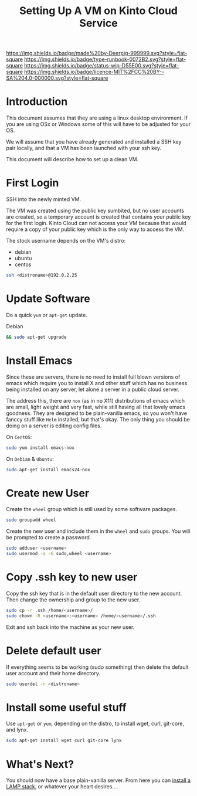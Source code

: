 #   -*- mode: org; fill-column: 60 -*-

#+TITLE: Setting Up A VM on Kinto Cloud Service
#+STARTUP: showall
#+TOC: headlines 4
#+PROPERTY: filename
:PROPERTIES:
:CUSTOM_ID: 
:Name:      /home/deerpig/proj/deerpig/deerpig-install/rb-new-vm-install.org
:Created:   2016-08-06T14:19@Wat Phnom (11.5733N17-104.925295W)
:ID:        6de8e89f-1bfb-44d1-8bd2-f68e1dc44109
:VER:       558131119.840072642
:GEO:       48P-491193-1287029-15
:BXID:      proj:TKW5-6453
:Type:      runbook
:Status:    stub
:Licence:   MIT/CC BY-SA 4.0
:END:

[[https://img.shields.io/badge/made%20by-Deerpig-999999.svg?style=flat-square]] 
[[https://img.shields.io/badge/type-runbook-0072B2.svg?style=flat-square]]
[[https://img.shields.io/badge/status-wip-D55E00.svg?style=flat-square]]
[[https://img.shields.io/badge/licence-MIT%2FCC%20BY--SA%204.0-000000.svg?style=flat-square]]


* Introduction

This document assumes that they are using a linux desktop
environment.  If you are using OSx or Windows some of this
will have to be adjusted for your OS.

We will assume that you have already generated and installed
a SSH key pair locally, and that a VM has been launched with
your ssh key.

This document will describe how to set up a clean VM.

* First Login

SSH into the newly minted VM.

The VM was created using the public key sumbited, but no
user accounts are created, so a temporary account is created
that contains your public key for the first login.  Kinto
Cloud can not access your VM because that would require a
copy of your public key which is the only way to access the
VM.

The stock username depends on the VM's distro:

  - debian
  - ubuntu
  - centos

#+begin_src sh
ssh <distroname>@192.0.2.25
#+end_src

* Update Software

Do a quick =yum= or =apt-get= update. 

Debian

#+begin_src sh
&& sudo apt-get upgrade
#+end_src


* Install Emacs

Since these are servers, there is no need to install full
blown versions of emacs which require you to install X and
other stuff which has no business being installed on any 
server, let alone a server in a public cloud server.

The address this, there are =nox= (as in no X11)
distributions of emacs which are small, light weight and
very fast, while still having all that lovely emacs
goodness.  They are designed to be plain-vanilla emacs, so
you won't have fanccy stuff like =Helm= installed, but
that's okay.  The only thing you should be doing on a server
is editing config files.

On =CentOS=:

#+begin_src sh
sudo yum install emacs-nox
#+end_src

On =Debian= & =Ubuntu=:

#+begin_src sh
sudo apt-get install emacs24-nox
#+end_src

* Create new User

Create the =wheel= group which is still used by some
software packages.

#+begin_src sh
sudo groupadd wheel
#+end_src

Create the new user and include them in the =wheel= and
=sudo= groups.  You will be prompted to create a password.

#+begin_src sh
sudo adduser <username>
sudo usermod -a -G sudo,wheel <username>
#+end_src

* Copy .ssh key to new user 

Copy the ssh key that is in the default user directory to
the new account.  Then change the ownership and group to the
new user.

#+begin_src sh
sudo cp -r .ssh /home/<username>/
sudo chown -R <username>:<username> /home/<username>/.ssh
#+end_src

Exit and ssh back into the machine as your new user.

* Delete default user

If everything seems to be working (sudo something) then
delete the default user account and their home directory.

#+begin_src sh
sudo userdel -r <distroname>
#+end_src

* Install some useful stuff

Use =apt-get= or =yum=, depending on the distro, to install
wget, curl, git-core, and lynx.

#+begin_src sh
sudo apt-get install wget curl git-core lynx
#+end_src

* What's Next?

You should now have a base plain-vanilla server.  From here you can
[[./rb-lamp-server.org][install a LAMP stack]], or whatever your heart desires....

